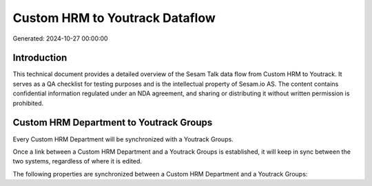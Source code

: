 ===============================
Custom HRM to Youtrack Dataflow
===============================

Generated: 2024-10-27 00:00:00

Introduction
------------

This technical document provides a detailed overview of the Sesam Talk data flow from Custom HRM to Youtrack. It serves as a QA checklist for testing purposes and is the intellectual property of Sesam.io AS. The content contains confidential information regulated under an NDA agreement, and sharing or distributing it without written permission is prohibited.

Custom HRM Department to Youtrack Groups
----------------------------------------
Every Custom HRM Department will be synchronized with a Youtrack Groups.

Once a link between a Custom HRM Department and a Youtrack Groups is established, it will keep in sync between the two systems, regardless of where it is edited.

The following properties are synchronized between a Custom HRM Department and a Youtrack Groups:

.. list-table::
   :header-rows: 1

   * - Custom HRM Department Property
     - Youtrack Groups Property
     - Youtrack Data Type

